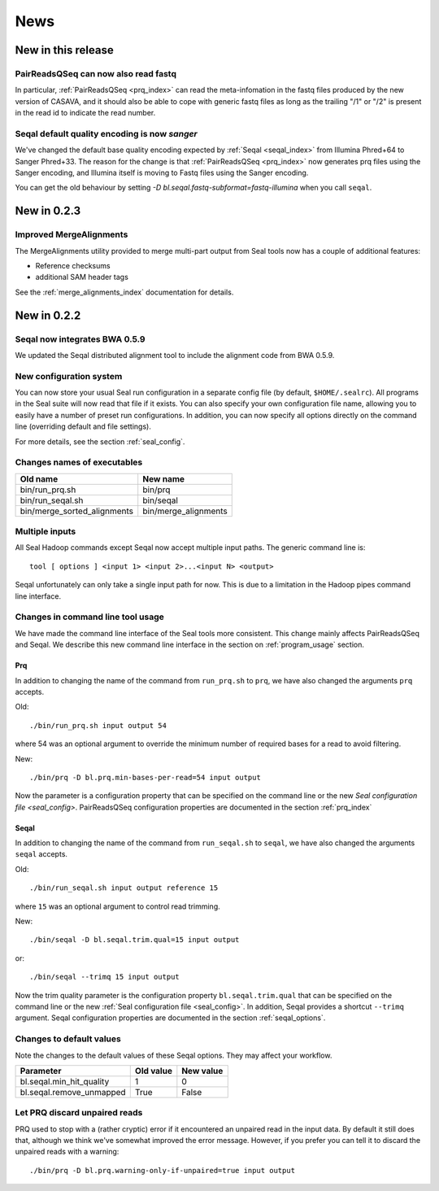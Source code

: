 .. _news:

News
===================================

New in this release
-----------------------

PairReadsQSeq can now also read fastq
++++++++++++++++++++++++++++++++++++++++

In particular, :ref:`PairReadsQSeq <prq_index>` can read the meta-infomation in the fastq files 
produced by the new version of CASAVA, and it should also be able to cope with
generic fastq files as long as the trailing "/1" or "/2" is present in the read
id to indicate the read number.

Seqal default quality encoding is now `sanger`
++++++++++++++++++++++++++++++++++++++++++++++++

We've changed the default base quality encoding expected by :ref:`Seqal
<seqal_index>` from Illumina Phred+64 to Sanger Phred+33.  The reason for the
change is that :ref:`PairReadsQSeq <prq_index>` now generates prq files using
the Sanger encoding, and Illumina itself is moving to Fastq files using the
Sanger encoding.

You can get the old behaviour by setting
`-D bl.seqal.fastq-subformat=fastq-illumina` when you call ``seqal``.

New in 0.2.3
---------------

Improved MergeAlignments
+++++++++++++++++++++++++++

The MergeAlignments utility provided to merge multi-part output from Seal tools
now has a couple of additional features:

* Reference checksums
* additional SAM header tags

See the :ref:`merge_alignments_index` documentation for details.


New in 0.2.2
------------------

Seqal now integrates BWA 0.5.9
++++++++++++++++++++++++++++++++++++

We updated the Seqal distributed alignment tool to include the alignment code
from BWA 0.5.9.

New configuration system
+++++++++++++++++++++++++++

You can now store your usual Seal run configuration in a separate config file 
(by default, ``$HOME/.sealrc``).  All programs in the Seal suite will now read that
file if it exists.  You can also specify your own configuration file name,
allowing you to easily have a number of preset run configurations.  In 
addition, you can now specify all options directly on the command line
(overriding default and file settings).

For more details, see the section :ref:`seal_config`.



Changes names of executables
+++++++++++++++++++++++++++++

============================  ======================
**Old name**                   **New name** 
----------------------------  ----------------------
bin/run_prq.sh                 bin/prq
bin/run_seqal.sh               bin/seqal
bin/merge_sorted_alignments    bin/merge_alignments
============================  ======================


Multiple inputs
+++++++++++++++++++

All Seal Hadoop commands except Seqal now accept multiple input paths.  The
generic command line is::

  tool [ options ] <input 1> <input 2>...<input N> <output>

Seqal unfortunately can only take a single input path for now.  This is due to a limitation in the
Hadoop pipes command line interface.



Changes in command line tool usage
++++++++++++++++++++++++++++++++++++

We have made the command line interface of the Seal tools more consistent.  This
change mainly affects PairReadsQSeq and Seqal.  We describe this new command line interface
in the section on :ref:`program_usage` section.

Prq
........

In addition to changing the name of the command from ``run_prq.sh`` to ``prq``,
we have also changed the arguments ``prq`` accepts.

Old::

  ./bin/run_prq.sh input output 54

where 54 was an optional argument to override the minimum number of required
bases for a read to avoid filtering.

New::

  ./bin/prq -D bl.prq.min-bases-per-read=54 input output

Now the parameter is a configuration property that can 
be specified on the command line or the new `Seal configuration file <seal_config>`.  
PairReadsQSeq configuration properties are documented in the section :ref:`prq_index`


Seqal
.........

In addition to changing the name of the command from ``run_seqal.sh`` to ``seqal``,
we have also changed the arguments ``seqal`` accepts.

Old::

  ./bin/run_seqal.sh input output reference 15

where ``15`` was an optional argument to control read trimming.

New::

  ./bin/seqal -D bl.seqal.trim.qual=15 input output

or::

  ./bin/seqal --trimq 15 input output

Now the trim quality parameter is the configuration property ``bl.seqal.trim.qual`` that can 
be specified on the command line or the new :ref:`Seal configuration file <seal_config>`.  
In addition, Seqal provides a shortcut ``--trimq`` argument.
Seqal configuration properties are documented in the section :ref:`seqal_options`.



Changes to default values
+++++++++++++++++++++++++++++

Note the changes to the default values of these Seqal options.  They may affect
your workflow.

====================================  ===============  ================
**Parameter**                          **Old value**    **New value** 
------------------------------------  ---------------  ----------------
bl.seqal.min_hit_quality                     1             0
bl.seqal.remove_unmapped                   True          False
====================================  ===============  ================


Let PRQ discard unpaired reads
+++++++++++++++++++++++++++++++

PRQ used to stop with a (rather cryptic) error if it encountered an unpaired
read in the input data.  By default it still does that, although we think we've
somewhat improved the error message.  However, if you prefer you can tell it to
discard the unpaired reads with a warning::

  ./bin/prq -D bl.prq.warning-only-if-unpaired=true input output



.. _ProgramUsage: :ref:program_usage
